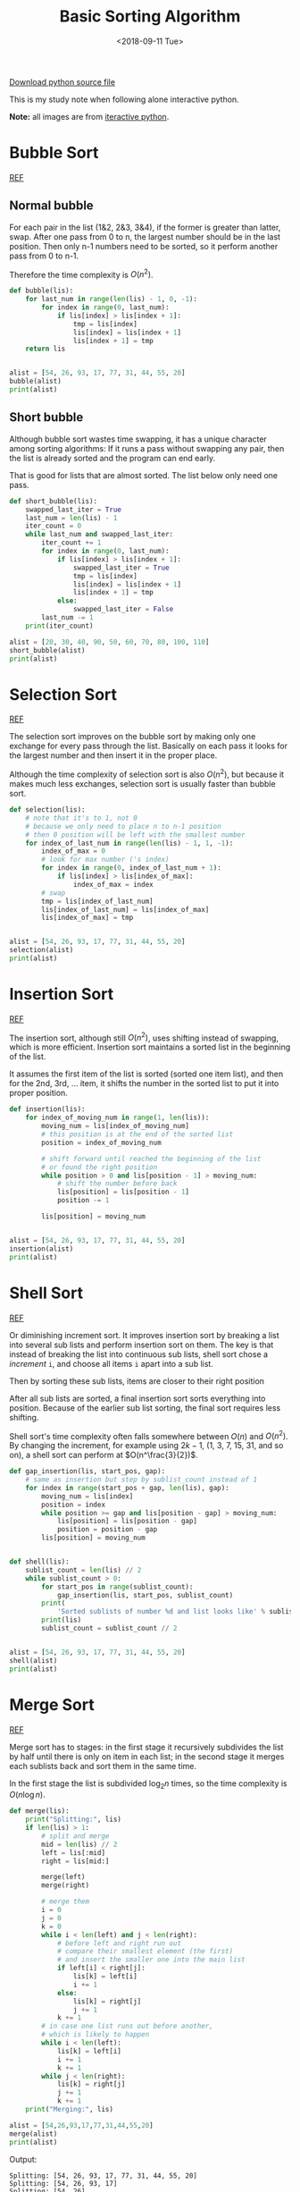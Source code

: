 #+OPTIONS: html-style:nil
#+HTML_HEAD: <link rel="stylesheet" type="text/css" href="/note/style.css"/>
#+HTML_HEAD_EXTRA: <script type="text/javascript" src="/note/script.js"></script>
#+HTML_LINK_UP: /note
#+HTML_LINK_HOME: /note
#+TITLE: Basic Sorting Algorithm
#+DATE: <2018-09-11 Tue>

[[./sort.py][Download python source file]]

This is my study note when following alone interactive python.

*Note:* all images are from [[http://interactivepython.org/courselib/static/pythonds/index.html][iteractive python]].

* Bubble Sort

[[http://interactivepython.org/courselib/static/pythonds/SortSearch/TheBubbleSort.html][REF]]

** Normal bubble

For each pair in the list (1&2, 2&3, 3&4), if the former is greater than latter, swap.
After one pass from 0 to n, the largest number should be in the last position.
Then only n-1 numbers need to be sorted, so it perform another pass from 0 to n-1.

Therefore the time complexity is $O(n^2)$.

[[./bubblepass.png]]

#+BEGIN_SRC python
def bubble(lis):
    for last_num in range(len(lis) - 1, 0, -1):
        for index in range(0, last_num):
            if lis[index] > lis[index + 1]:
                tmp = lis[index]
                lis[index] = lis[index + 1]
                lis[index + 1] = tmp
    return lis


alist = [54, 26, 93, 17, 77, 31, 44, 55, 20]
bubble(alist)
print(alist)
#+END_SRC

** Short bubble

Although bubble sort wastes time swapping, it has a unique character among sorting algorithms:
If it runs a pass without swapping any pair, then the list is already sorted and the program can end early.

That is good for lists that are almost sorted. The list below only need one pass.

#+BEGIN_SRC python
def short_bubble(lis):
    swapped_last_iter = True
    last_num = len(lis) - 1
    iter_count = 0
    while last_num and swapped_last_iter:
        iter_count += 1
        for index in range(0, last_num):
            if lis[index] > lis[index + 1]:
                swapped_last_iter = True
                tmp = lis[index]
                lis[index] = lis[index + 1]
                lis[index + 1] = tmp
            else:
                swapped_last_iter = False
        last_num -= 1
    print(iter_count)

alist = [20, 30, 40, 90, 50, 60, 70, 80, 100, 110]
short_bubble(alist)
print(alist)
#+END_SRC

* Selection Sort

[[http://interactivepython.org/courselib/static/pythonds/SortSearch/TheSelectionSort.html][REF]]

The selection sort improves on the bubble sort by making only one exchange for every pass through the list.
Basically on each pass it looks for the largest number and then insert it in the proper place.

Although the time complexity of selection sort is also $O(n^2)$,
but because it makes much less exchanges, selection sort is usually faster than bubble sort.

[[./selection.png]]

#+BEGIN_SRC python
def selection(lis):
    # note that it's to 1, not 0
    # because we only need to place n to n-1 position
    # then 0 position will be left with the smallest number
    for index_of_last_num in range(len(lis) - 1, 1, -1):
        index_of_max = 0
        # look for max number ('s index)
        for index in range(0, index_of_last_num + 1):
            if lis[index] > lis[index_of_max]:
                index_of_max = index
        # swap
        tmp = lis[index_of_last_num]
        lis[index_of_last_num] = lis[index_of_max]
        lis[index_of_max] = tmp


alist = [54, 26, 93, 17, 77, 31, 44, 55, 20]
selection(alist)
print(alist)
#+END_SRC

* Insertion Sort

[[http://interactivepython.org/courselib/static/pythonds/SortSearch/TheInsertionSort.html][REF]]

The insertion sort, although still $O(n^2)$, uses shifting instead of swapping,
which is more efficient. Insertion sort maintains a sorted list in the beginning of the
list.

It assumes the first item of the list is sorted (sorted one item list),
and then for the 2nd, 3rd, ... item, it shifts the number in the sorted list
to put it into proper position.

[[./insertion.png]]

#+BEGIN_SRC python
def insertion(lis):
    for index_of_moving_num in range(1, len(lis)):
        moving_num = lis[index_of_moving_num]
        # this position is at the end of the sorted list
        position = index_of_moving_num

        # shift forward until reached the beginning of the list
        # or found the right position
        while position > 0 and lis[position - 1] > moving_num:
            # shift the number before back
            lis[position] = lis[position - 1]
            position -= 1

        lis[position] = moving_num


alist = [54, 26, 93, 17, 77, 31, 44, 55, 20]
insertion(alist)
print(alist)
#+END_SRC

* Shell Sort

[[http://interactivepython.org/courselib/static/pythonds/SortSearch/TheShellSort.html][REF]]

Or diminishing increment sort.
It improves insertion sort by breaking a list into several sub lists
and perform insertion sort on them. The key is that instead of breaking the list
into continuous sub lists, shell sort chose a /increment/ =i=, and
choose all items =i= apart into a sub list.

[[./shellsortA.png]]

Then by sorting these sub lists, items are closer to their right position

[[./shellsortB.png]]

After all sub lists are sorted, a final insertion sort sorts everything into position.
Because of the earlier sub list sorting, the final sort requires less shifting.

Shell sort's time complexity often falls somewhere between $O(n)$ and $O(n^2)$.
By changing the increment, for example using $2k−1$,
(1, 3, 7, 15, 31, and so on), a shell sort can perform at $O(n^\frac{3}{2})$.

#+BEGIN_SRC python
def gap_insertion(lis, start_pos, gap):
    # same as insertion but step by sublist_count instead of 1
    for index in range(start_pos + gap, len(lis), gap):
        moving_num = lis[index]
        position = index
        while position >= gap and lis[position - gap] > moving_num:
            lis[position] = lis[position - gap]
            position = position - gap
        lis[position] = moving_num


def shell(lis):
    sublist_count = len(lis) // 2
    while sublist_count > 0:
        for start_pos in range(sublist_count):
            gap_insertion(lis, start_pos, sublist_count)
        print(
            'Sorted sublists of number %d and list looks like' % sublist_count)
        print(lis)
        sublist_count = sublist_count // 2


alist = [54, 26, 93, 17, 77, 31, 44, 55, 20]
shell(alist)
print(alist)
#+END_SRC

* Merge Sort

[[http://interactivepython.org/courselib/static/pythonds/SortSearch/TheMergeSort.html][REF]]

Merge sort has to stages: in the first stage it recursively subdivides
the list by half until there is only on item in each list;
in the second stage it merges each sublists back and sort them in the same time.

In the first stage the list is subdivided $\log_2 n$ times,
so the time complexity is $O(n \log n)$.

[[./mergesortA.png]]

[[./mergesortB.png]]

#+BEGIN_SRC python
def merge(lis):
    print("Splitting:", lis)
    if len(lis) > 1:
        # split and merge
        mid = len(lis) // 2
        left = lis[:mid]
        right = lis[mid:]

        merge(left)
        merge(right)

        # merge them
        i = 0
        j = 0
        k = 0
        while i < len(left) and j < len(right):
            # before left and right run out
            # compare their smallest element (the first)
            # and insert the smaller one into the main list
            if left[i] < right[j]:
                lis[k] = left[i]
                i += 1
            else:
                lis[k] = right[j]
                j += 1
            k += 1
        # in case one list runs out before another,
        # which is likely to happen
        while i < len(left):
            lis[k] = left[i]
            i += 1
            k += 1
        while j < len(right):
            lis[k] = right[j]
            j += 1
            k += 1
    print("Merging:", lis)

alist = [54,26,93,17,77,31,44,55,20]
merge(alist)
print(alist)

#+END_SRC

Output:
#+BEGIN_SRC shell
Splitting: [54, 26, 93, 17, 77, 31, 44, 55, 20]
Splitting: [54, 26, 93, 17]
Splitting: [54, 26]
Splitting: [54]
Merging: [54]
Splitting: [26]
Merging: [26]
Merging: [26, 54]
Splitting: [93, 17]
Splitting: [93]
Merging: [93]
Splitting: [17]
Merging: [17]
Merging: [17, 93]
Merging: [17, 26, 54, 93]
Splitting: [77, 31, 44, 55, 20]
Splitting: [77, 31]
Splitting: [77]
Merging: [77]
Splitting: [31]
Merging: [31]
Merging: [31, 77]
Splitting: [44, 55, 20]
Splitting: [44]
Merging: [44]
Splitting: [55, 20]
Splitting: [55]
Merging: [55]
Splitting: [20]
Merging: [20]
Merging: [20, 55]
Merging: [20, 44, 55]
Merging: [20, 31, 44, 55, 77]
Merging: [17, 20, 26, 31, 44, 54, 55, 77, 93]
[17, 20, 26, 31, 44, 54, 55, 77, 93]
#+END_SRC

Note that slicing is $O(k)$ where $k$ is the size of the list.
So in order to get truly $O(n \log n)$ you need to play around with pointers, which I'm too lazy to do.

* Quick Sort

[[http://interactivepython.org/courselib/static/pythonds/SortSearch/TheQuickSort.html][REF]]

The quick sort uses divide and conquer to gain the same advantages as the merge sort, while not using additional storage. As a trade-off, however, it is possible that the list may not be divided in half. When this happens, we will see that performance is diminished.

A quick sort first selects a value, which is called the *pivot value*. Although there are many different ways to choose the pivot value, we will simply use the first item in the list. The role of the pivot value is to assist with splitting the list. The actual position where the pivot value belongs in the final sorted list, commonly called the *split point*, will be used to divide the list for subsequent calls to the quick sort.

How it works:

1. Find the *pivot value*, in this case the first element 54.
2. Put =leftmark= and =rightmark= on the first and last position of the remaining list.
3. Repeat until =leftmark= and =rightmark= cross:
   1. =leftmark= go right until hit a number greater than *pivot value*.
   2. =rightmark= go left until hit a number less than *pivot value*.
   3. Swap number under =leftmark= and =rightmark=.
4. Now, we consider the =rightmark= the split point, all elements to its left is smaller than *pivot value*
   and all elements to it's right is greater than *pivot value*. Insert *pivot value* (54) at =rightmark=.
5. Recursively sort the two halves with above steps.

[[./firstsplit.png]]

[[./partitionA.png]]

[[./partitionB.png]]

#+BEGIN_SRC python
def quick(lis, first=None, last=None):
    # first and last default to 0 and len -1
    first = 0 if first == None else first
    last = len(lis) - 1 if last == None else last

    if first < last:
        # step 3
        split_point = partition(lis, first, last)
        # recursively sort
        quick(lis, first, split_point - 1)
        quick(lis, split_point + 1, last)

def partition(lis, first, last):
    pivot_value = lis[first]

    leftmark = first + 1
    rightmark = last

    done = False
    while not done:
        # step 3.1
        # move leftmark until hit a number greater than pivot value
        while leftmark <= rightmark and lis[leftmark] <= pivot_value:
            leftmark += 1
        # step 3.2
        # move rightmark until hit a number less than pivot value.
        while leftmark <= rightmark and lis[rightmark] >= pivot_value:
            rightmark -= 1

        if rightmark < leftmark:
            done = True
        else:
            # swap
            tmp = lis[rightmark]
            lis[rightmark] = lis[leftmark]
            lis[leftmark] = tmp

    # Now all numbers left of rightmark is smaller than pivot value
    # and all numbers left of leftmark is greater than pivot value
    tmp = lis[first] # pivot value
    lis[first] = lis[rightmark]
    lis[rightmark] = tmp

    return rightmark # return as split_point


alist = [54,26,93,17,77,31,44,55,20]
quick(alist)
print(alist)
#+END_SRC

The problem with quick sort is that in worst case the pivot value so off that one
sub list is of length 0 and another is of length $n - 1$, then $n - 2$, and so on.
Then you get a time complexity of $O(n^2)$.

To workaround this, use a technique called *median of three*: chose the first, middle and last number,
and use the median.
